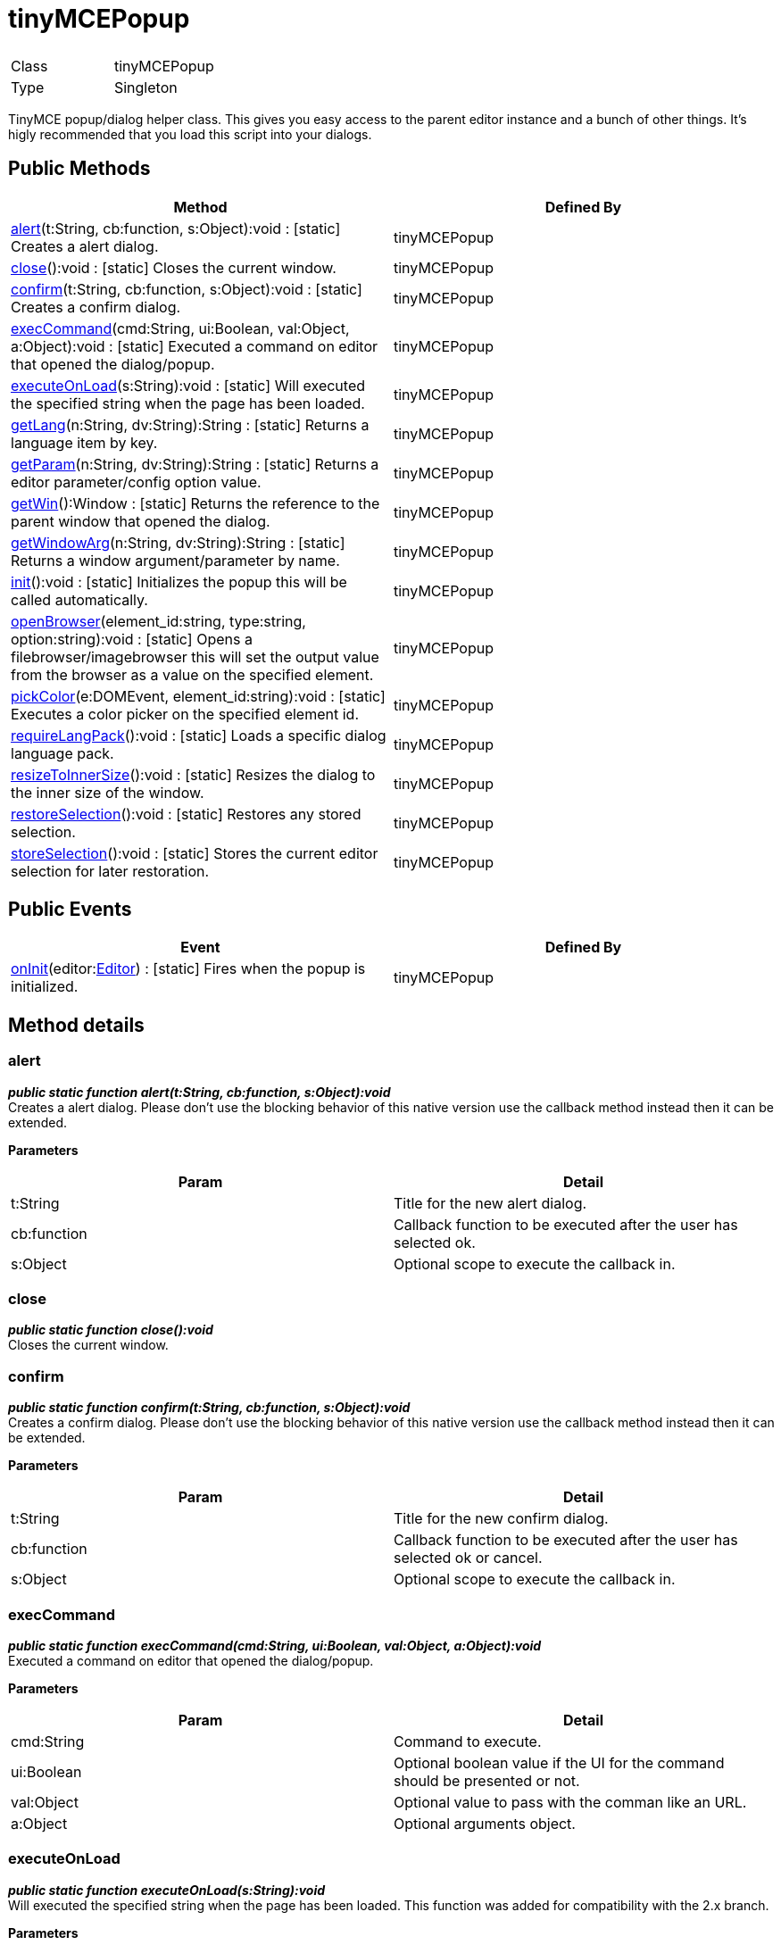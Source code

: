 :rootDir: ./../
:partialsDir: {rootDir}partials/
= tinyMCEPopup

|===
|  |

| Class
| tinyMCEPopup

| Type
| Singleton
|===

TinyMCE popup/dialog helper class. This gives you easy access to the parent editor instance and a bunch of other things. It's higly recommended that you load this script into your dialogs.

[[public-methods]]
== Public Methods
anchor:publicmethods[historical anchor]

|===
| Method | Defined By

| <<alert,alert>>(t:String, cb:function, s:Object):void : [.static]#[static]# Creates a alert dialog.
| tinyMCEPopup

| <<close,close>>():void : [.static]#[static]# Closes the current window.
| tinyMCEPopup

| <<confirm,confirm>>(t:String, cb:function, s:Object):void : [.static]#[static]# Creates a confirm dialog.
| tinyMCEPopup

| <<execcommand,execCommand>>(cmd:String, ui:Boolean, val:Object, a:Object):void : [.static]#[static]# Executed a command on editor that opened the dialog/popup.
| tinyMCEPopup

| <<executeonload,executeOnLoad>>(s:String):void : [.static]#[static]# Will executed the specified string when the page has been loaded.
| tinyMCEPopup

| <<getlang,getLang>>(n:String, dv:String):String : [.static]#[static]# Returns a language item by key.
| tinyMCEPopup

| <<getparam,getParam>>(n:String, dv:String):String : [.static]#[static]# Returns a editor parameter/config option value.
| tinyMCEPopup

| <<getwin,getWin>>():Window : [.static]#[static]# Returns the reference to the parent window that opened the dialog.
| tinyMCEPopup

| <<getwindowarg,getWindowArg>>(n:String, dv:String):String : [.static]#[static]# Returns a window argument/parameter by name.
| tinyMCEPopup

| <<init,init>>():void : [.static]#[static]# Initializes the popup this will be called automatically.
| tinyMCEPopup

| <<openbrowser,openBrowser>>(element_id:string, type:string, option:string):void : [.static]#[static]# Opens a filebrowser/imagebrowser this will set the output value from the browser as a value on the specified element.
| tinyMCEPopup

| <<pickcolor,pickColor>>(e:DOMEvent, element_id:string):void : [.static]#[static]# Executes a color picker on the specified element id.
| tinyMCEPopup

| <<requirelangpack,requireLangPack>>():void : [.static]#[static]# Loads a specific dialog language pack.
| tinyMCEPopup

| <<resizetoinnersize,resizeToInnerSize>>():void : [.static]#[static]# Resizes the dialog to the inner size of the window.
| tinyMCEPopup

| <<restoreselection,restoreSelection>>():void : [.static]#[static]# Restores any stored selection.
| tinyMCEPopup

| <<storeselection,storeSelection>>():void : [.static]#[static]# Stores the current editor selection for later restoration.
| tinyMCEPopup
|===

[[public-events]]
== Public Events
anchor:publicevents[historical anchor]

|===
| Event | Defined By

| <<oninit,onInit>>(editor:xref:api/class_tinymce.Editor.adoc[Editor]) : [.static]#[static]# Fires when the popup is initialized.
| tinyMCEPopup
|===

[[method-details]]
== Method details
anchor:methoddetails[historical anchor]

[[alert]]
=== alert

*_public static function alert(t:String, cb:function, s:Object):void_* +
Creates a alert dialog. Please don't use the blocking behavior of this native version use the callback method instead then it can be extended.

*Parameters*

|===
| Param | Detail

| t:String
| Title for the new alert dialog.

| cb:function
| Callback function to be executed after the user has selected ok.

| s:Object
| Optional scope to execute the callback in.
|===

[[close]]
=== close

*_public static function close():void_* +
Closes the current window.

[[confirm]]
=== confirm

*_public static function confirm(t:String, cb:function, s:Object):void_* +
Creates a confirm dialog. Please don't use the blocking behavior of this native version use the callback method instead then it can be extended.

*Parameters*

|===
| Param | Detail

| t:String
| Title for the new confirm dialog.

| cb:function
| Callback function to be executed after the user has selected ok or cancel.

| s:Object
| Optional scope to execute the callback in.
|===

[[execcommand]]
=== execCommand

*_public static function execCommand(cmd:String, ui:Boolean, val:Object, a:Object):void_* +
Executed a command on editor that opened the dialog/popup.

*Parameters*

|===
| Param | Detail

| cmd:String
| Command to execute.

| ui:Boolean
| Optional boolean value if the UI for the command should be presented or not.

| val:Object
| Optional value to pass with the comman like an URL.

| a:Object
| Optional arguments object.
|===

[[executeonload]]
=== executeOnLoad

*_public static function executeOnLoad(s:String):void_* +
Will executed the specified string when the page has been loaded. This function was added for compatibility with the 2.x branch.

*Parameters*

|===
| Param | Detail

| s:String
| String to evalutate on init.
|===

[[getlang]]
=== getLang

*_public static function getLang(n:String, dv:String):String_* +
Returns a language item by key.

*Parameters*

|===
| Param | Detail

| n:String
| Language item like mydialog.something.

| dv:String
| Optional default value to return.
|===

*Returns* +
String - Language value for the item like "my string" or the default value if it wasn't found.

[[getparam]]
=== getParam

*_public static function getParam(n:String, dv:String):String_* +
Returns a editor parameter/config option value.

*Parameters*

|===
| Param | Detail

| n:String
| Name of the editor config option to retrive.

| dv:String
| Optional default value to return.
|===

*Returns* +
String - Parameter value or default value if it wasn't found.

[[getwin]]
=== getWin

*_public static function getWin():Window_* +
Returns the reference to the parent window that opened the dialog.

*Returns* +
Window - Reference to the parent window that opened the dialog.

[[getwindowarg]]
=== getWindowArg

*_public static function getWindowArg(n:String, dv:String):String_* +
Returns a window argument/parameter by name.

*Parameters*

|===
| Param | Detail

| n:String
| Name of the window argument to retrive.

| dv:String
| Optional default value to return.
|===

*Returns* +
String - Argument value or default value if it wasn't found.

[[init]]
=== init

*_public static function init():void_* +
Initializes the popup this will be called automatically.

[[openbrowser]]
=== openBrowser

*_public static function openBrowser(element_id:string, type:string, option:string):void_* +
Opens a filebrowser/imagebrowser this will set the output value from the browser as a value on the specified element.

*Parameters*

|===
| Param | Detail

| element_id:string
| Id of the element to set value in.

| type:string
| Type of browser to open image/file/flash.

| option:string
| Option name to get the file_broswer_callback function name from.
|===

[[pickcolor]]
=== pickColor

*_public static function pickColor(e:DOMEvent, element_id:string):void_* +
Executes a color picker on the specified element id. When the user then selects a color it will be set as the value of the specified element.

*Parameters*

|===
| Param | Detail

| e:DOMEvent
| DOM event object.

| element_id:string
| Element id to be filled with the color value from the picker.
|===

[[requirelangpack]]
=== requireLangPack

*_public static function requireLangPack():void_* +
Loads a specific dialog language pack. If you pass in plugin_url as a arugment when you open the window it will load the +++<plugin url="">+++/langs/***_dlg.js lang pack file.***+++</plugin>+++

[[resizetoinnersize]]
=== resizeToInnerSize

*_public static function resizeToInnerSize():void_* +
Resizes the dialog to the inner size of the window. This is needed since various browsers have different border sizes on windows.

[[restoreselection]]
=== restoreSelection

*_public static function restoreSelection():void_* +
Restores any stored selection. This can be useful since some browsers looses it's selection if a control element is selected/focused inside the dialogs.

[[storeselection]]
=== storeSelection

*_public static function storeSelection():void_* +
Stores the current editor selection for later restoration. This can be useful since some browsers looses it's selection if a control element is selected/focused inside the dialogs.

[[event-details]]
== Event details
anchor:eventdetails[historical anchor]

[[oninit]]
=== onInit

*_public static event onInit(editor:xref:api/class_tinymce.Editor.adoc[Editor])_* +
Fires when the popup is initialized.

*Parameters*

|===
| Param | Detail

| editor:xref:api/class_tinymce.Editor.adoc[Editor]
| Editor instance.
|===

*Example*
